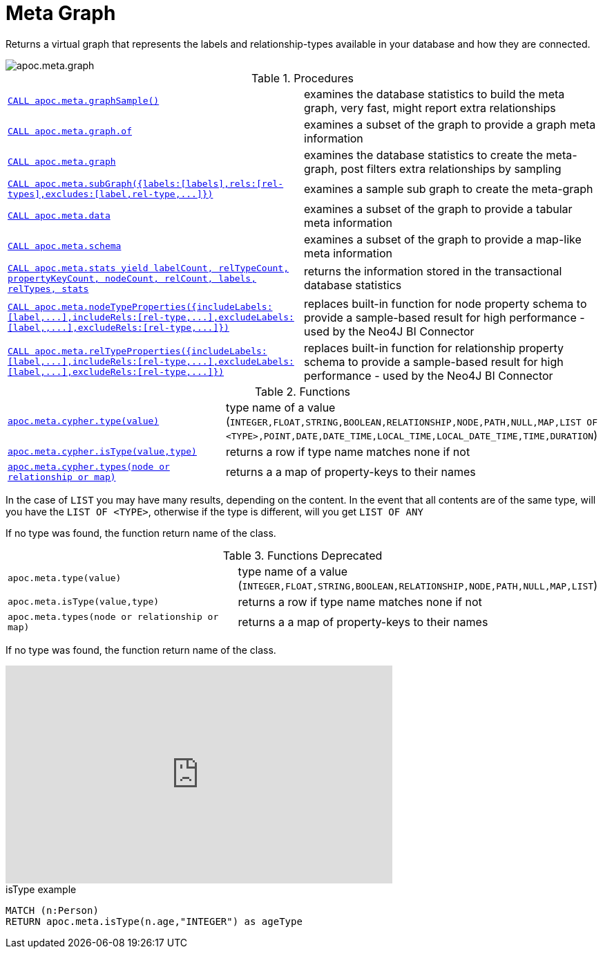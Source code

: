 [[meta-graph]]
= Meta Graph

Returns a virtual graph that represents the labels and relationship-types available in your database and how they are connected.

image::apoc.meta.graph.jpg[scaledwidth="100%"]

.Procedures
[cols="5m,5"]
|===
| xref::overview/apoc.meta/apoc.meta.graphSample.adoc[CALL apoc.meta.graphSample()] | examines the database statistics to build the meta graph, very fast, might report extra relationships
| xref::overview/apoc.meta/apoc.meta.graph.of.adoc[CALL apoc.meta.graph.of] | examines a subset of the graph to provide a graph meta information
| xref::overview/apoc.meta/apoc.meta.graph.adoc[CALL apoc.meta.graph] | examines the database statistics to create the meta-graph, post filters extra relationships by sampling
| xref::overview/apoc.meta/apoc.meta.subGraph.adoc[+++CALL apoc.meta.subGraph({labels:[labels],rels:[rel-types],excludes:[label,rel-type,...]})+++] | examines a sample sub graph to create the meta-graph
| xref::overview/apoc.meta/apoc.meta.data.adoc[CALL apoc.meta.data] | examines a subset of the graph to provide a tabular meta information
| xref::overview/apoc.meta/apoc.meta.schema.adoc[CALL apoc.meta.schema] | examines a subset of the graph to provide a map-like meta information
| xref::overview/apoc.meta/apoc.meta.stats.adoc[CALL apoc.meta.stats  yield labelCount, relTypeCount, propertyKeyCount, nodeCount, relCount, labels, relTypes, stats] | returns the information stored in the transactional database statistics
| xref::overview/apoc.meta/apoc.meta.nodeTypeProperties.adoc[+++CALL apoc.meta.nodeTypeProperties({includeLabels:[label,...],includeRels:[rel-type,...],excludeLabels:[label,,...],excludeRels:[rel-type,...]})+++] | replaces built-in function for node property schema to provide a sample-based result for high performance - used by the Neo4J BI Connector
| xref::overview/apoc.meta/apoc.meta.relTypeProperties.adoc[+++CALL apoc.meta.relTypeProperties({includeLabels:[label,...],includeRels:[rel-type,...],excludeLabels:[label,...],excludeRels:[rel-type,...]})+++] | replaces built-in function for relationship property schema to provide a sample-based result for high performance - used by the Neo4J BI Connector
|===

.Functions
[cols="5m,5"]
|===
| xref::overview/apoc.meta/apoc.meta.cypher.type.adoc[apoc.meta.cypher.type(value)] | type name of a value (`INTEGER,FLOAT,STRING,BOOLEAN,RELATIONSHIP,NODE,PATH,NULL,MAP,LIST OF <TYPE>,POINT,DATE,DATE_TIME,LOCAL_TIME,LOCAL_DATE_TIME,TIME,DURATION`)
| xref::overview/apoc.meta/apoc.meta.cypher.isType.adoc[apoc.meta.cypher.isType(value,type)] | returns a row if type name matches none if not
| xref::overview/apoc.meta/apoc.meta.cypher.types.adoc[apoc.meta.cypher.types(node or relationship or map)] | returns a a map of property-keys to their names
|===

In the case of `LIST` you may have many results, depending on the content. In the event that all contents are of the same type, will you have the `LIST OF <TYPE>`, otherwise if the type is different, will you get `LIST OF ANY`

If no type was found, the function return name of the class.

.Functions Deprecated
[cols="5m,5"]
|===
| apoc.meta.type(value) | type name of a value (`INTEGER,FLOAT,STRING,BOOLEAN,RELATIONSHIP,NODE,PATH,NULL,MAP,LIST`)
| apoc.meta.isType(value,type) | returns a row if type name matches none if not
| apoc.meta.types(node or relationship or map) | returns a a map of property-keys to their names
|===

If no type was found, the function return name of the class.

ifdef::backend-html5[]
++++
<iframe width="560" height="315" src="https://www.youtube.com/embed/yEN6TCL8WGk" frameborder="0" allow="autoplay; encrypted-media" allowfullscreen></iframe>
++++
endif::[]

.isType example
[source,cypher]
----
MATCH (n:Person)
RETURN apoc.meta.isType(n.age,"INTEGER") as ageType
----
